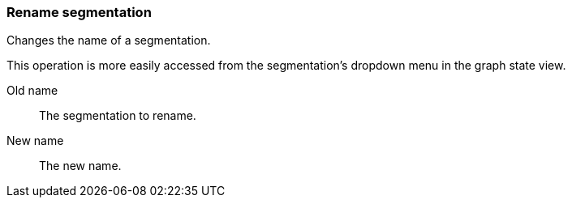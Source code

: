 ### Rename segmentation

Changes the name of a segmentation.

This operation is more easily accessed from the segmentation's dropdown menu in the graph state view.

====
[p-before]#Old name#::
The segmentation to rename.

[p-after]#New name#::
The new name.
====
